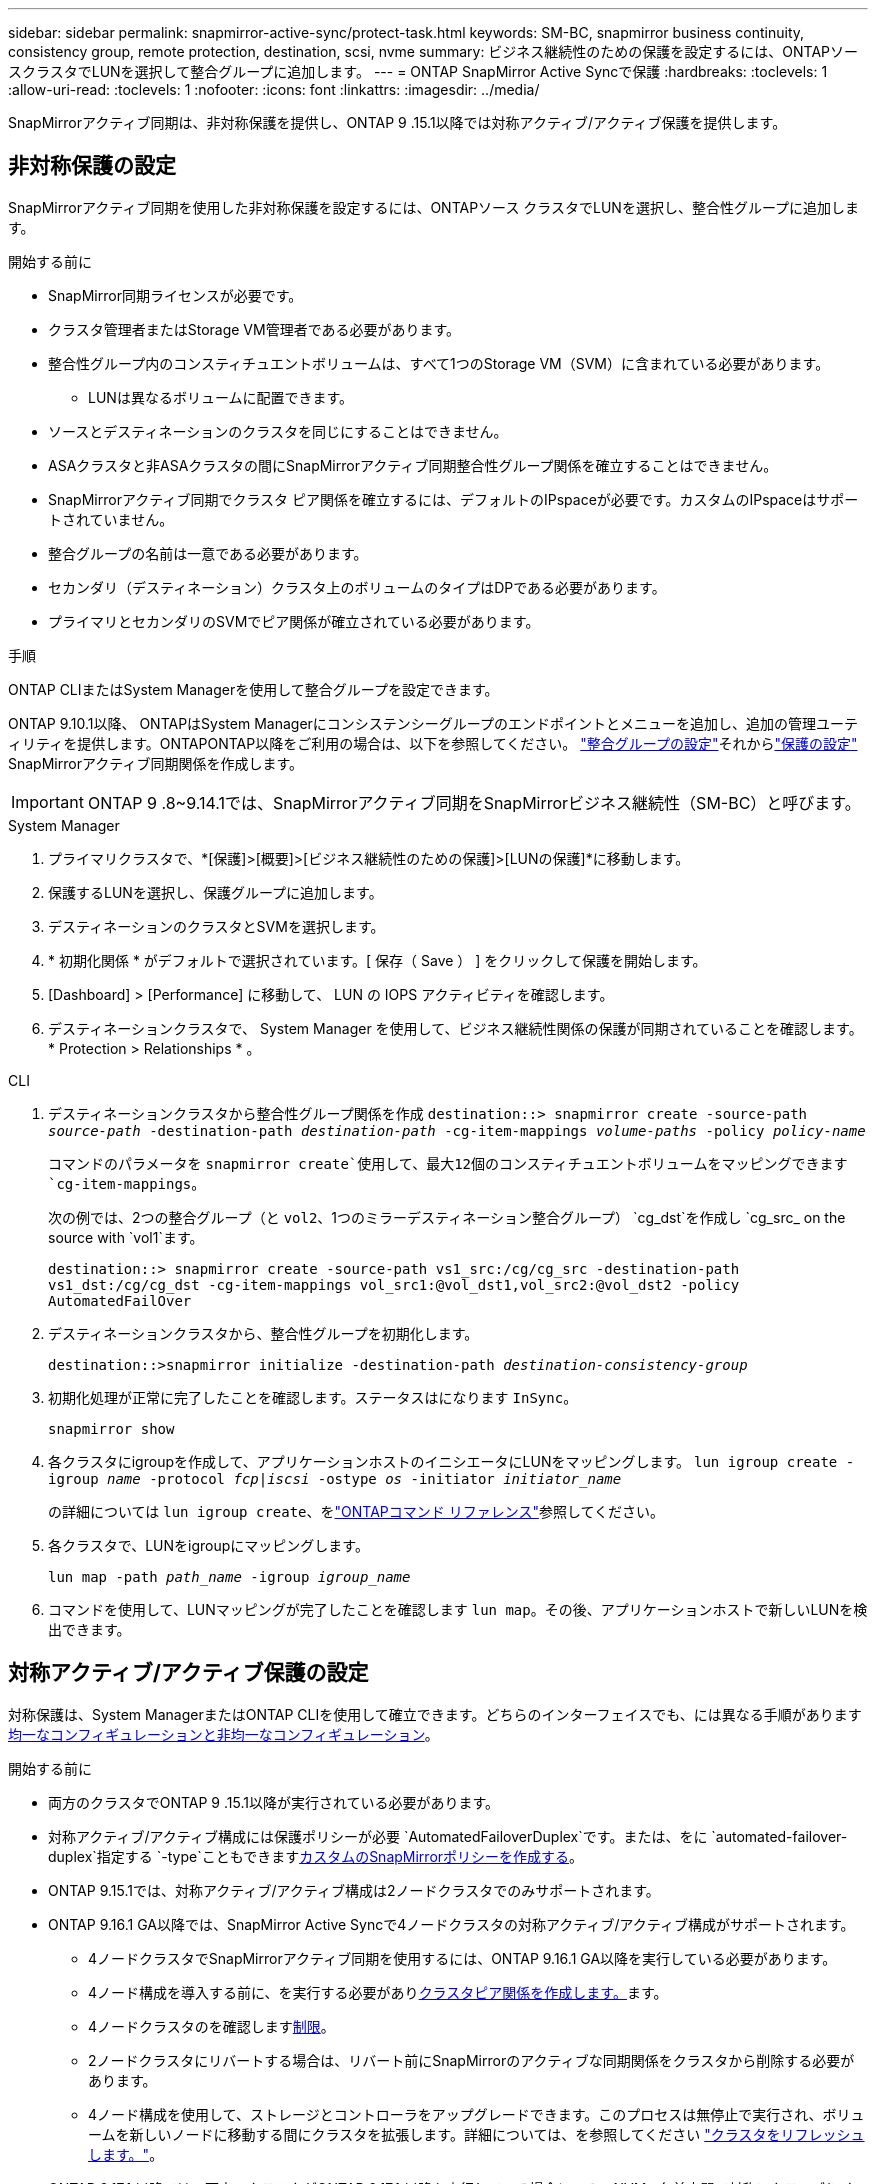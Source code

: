---
sidebar: sidebar 
permalink: snapmirror-active-sync/protect-task.html 
keywords: SM-BC, snapmirror business continuity, consistency group, remote protection, destination, scsi, nvme 
summary: ビジネス継続性のための保護を設定するには、ONTAPソースクラスタでLUNを選択して整合グループに追加します。 
---
= ONTAP SnapMirror Active Syncで保護
:hardbreaks:
:toclevels: 1
:allow-uri-read: 
:toclevels: 1
:nofooter: 
:icons: font
:linkattrs: 
:imagesdir: ../media/


[role="lead"]
SnapMirrorアクティブ同期は、非対称保護を提供し、ONTAP 9 .15.1以降では対称アクティブ/アクティブ保護を提供します。



== 非対称保護の設定

SnapMirrorアクティブ同期を使用した非対称保護を設定するには、ONTAPソース クラスタでLUNを選択し、整合性グループに追加します。

.開始する前に
* SnapMirror同期ライセンスが必要です。
* クラスタ管理者またはStorage VM管理者である必要があります。
* 整合性グループ内のコンスティチュエントボリュームは、すべて1つのStorage VM（SVM）に含まれている必要があります。
+
** LUNは異なるボリュームに配置できます。


* ソースとデスティネーションのクラスタを同じにすることはできません。
* ASAクラスタと非ASAクラスタの間にSnapMirrorアクティブ同期整合性グループ関係を確立することはできません。
* SnapMirrorアクティブ同期でクラスタ ピア関係を確立するには、デフォルトのIPspaceが必要です。カスタムのIPspaceはサポートされていません。
* 整合グループの名前は一意である必要があります。
* セカンダリ（デスティネーション）クラスタ上のボリュームのタイプはDPである必要があります。
* プライマリとセカンダリのSVMでピア関係が確立されている必要があります。


.手順
ONTAP CLIまたはSystem Managerを使用して整合グループを設定できます。

ONTAP 9.10.1以降、 ONTAPはSystem Managerにコンシステンシーグループのエンドポイントとメニューを追加し、追加の管理ユーティリティを提供します。ONTAPONTAP以降をご利用の場合は、以下を参照してください。 link:../consistency-groups/configure-task.html["整合グループの設定"]それからlink:../consistency-groups/protect-task.html["保護の設定"] SnapMirrorアクティブ同期関係を作成します。


IMPORTANT: ONTAP 9 .8~9.14.1では、SnapMirrorアクティブ同期をSnapMirrorビジネス継続性（SM-BC）と呼びます。

[role="tabbed-block"]
====
.System Manager
--
. プライマリクラスタで、*[保護]>[概要]>[ビジネス継続性のための保護]>[LUNの保護]*に移動します。
. 保護するLUNを選択し、保護グループに追加します。
. デスティネーションのクラスタとSVMを選択します。
. * 初期化関係 * がデフォルトで選択されています。[ 保存（ Save ） ] をクリックして保護を開始します。
. [Dashboard] > [Performance] に移動して、 LUN の IOPS アクティビティを確認します。
. デスティネーションクラスタで、 System Manager を使用して、ビジネス継続性関係の保護が同期されていることを確認します。 * Protection > Relationships * 。


--
.CLI
--
. デスティネーションクラスタから整合性グループ関係を作成
`destination::> snapmirror create -source-path _source-path_ -destination-path _destination-path_ -cg-item-mappings _volume-paths_ -policy _policy-name_`
+
コマンドのパラメータを `snapmirror create`使用して、最大12個のコンスティチュエントボリュームをマッピングできます `cg-item-mappings`。

+
次の例では、2つの整合グループ（と `vol2`、1つのミラーデスティネーション整合グループ） `cg_dst`を作成し `cg_src_ on the source with `vol1`ます。

+
`destination::> snapmirror create -source-path vs1_src:/cg/cg_src -destination-path vs1_dst:/cg/cg_dst -cg-item-mappings vol_src1:@vol_dst1,vol_src2:@vol_dst2 -policy AutomatedFailOver`

. デスティネーションクラスタから、整合性グループを初期化します。
+
`destination::>snapmirror initialize -destination-path _destination-consistency-group_`

. 初期化処理が正常に完了したことを確認します。ステータスはになります `InSync`。
+
`snapmirror show`

. 各クラスタにigroupを作成して、アプリケーションホストのイニシエータにLUNをマッピングします。
`lun igroup create -igroup _name_ -protocol _fcp|iscsi_ -ostype _os_ -initiator _initiator_name_`
+
の詳細については `lun igroup create`、をlink:https://docs.netapp.com/us-en/ontap-cli/lun-igroup-create.html["ONTAPコマンド リファレンス"^]参照してください。

. 各クラスタで、LUNをigroupにマッピングします。
+
`lun map -path _path_name_ -igroup _igroup_name_`

. コマンドを使用して、LUNマッピングが完了したことを確認します `lun map`。その後、アプリケーションホストで新しいLUNを検出できます。


--
====


== 対称アクティブ/アクティブ保護の設定

対称保護は、System ManagerまたはONTAP CLIを使用して確立できます。どちらのインターフェイスでも、には異なる手順がありますxref:index.html#key-concepts[均一なコンフィギュレーションと非均一なコンフィギュレーション]。

.開始する前に
* 両方のクラスタでONTAP 9 .15.1以降が実行されている必要があります。
* 対称アクティブ/アクティブ構成には保護ポリシーが必要 `AutomatedFailoverDuplex`です。または、をに `automated-failover-duplex`指定する `-type`こともできますxref:../data-protection/create-custom-replication-policy-concept.html[カスタムのSnapMirrorポリシーを作成する]。
* ONTAP 9.15.1では、対称アクティブ/アクティブ構成は2ノードクラスタでのみサポートされます。
* ONTAP 9.16.1 GA以降では、SnapMirror Active Syncで4ノードクラスタの対称アクティブ/アクティブ構成がサポートされます。
+
** 4ノードクラスタでSnapMirrorアクティブ同期を使用するには、ONTAP 9.16.1 GA以降を実行している必要があります。
** 4ノード構成を導入する前に、を実行する必要がありxref:../peering/create-cluster-relationship-93-later-task.adoc[クラスタピア関係を作成します。]ます。
** 4ノードクラスタのを確認しますxref:limits-reference.adoc[制限]。
** 2ノードクラスタにリバートする場合は、リバート前にSnapMirrorのアクティブな同期関係をクラスタから削除する必要があります。
** 4ノード構成を使用して、ストレージとコントローラをアップグレードできます。このプロセスは無停止で実行され、ボリュームを新しいノードに移動する間にクラスタを拡張します。詳細については、を参照してください link:upgrade-revert-task.html#refresh-a-cluster["クラスタをリフレッシュします。"]。


* ONTAP 9.17.1 以降では、両方のクラスタがONTAP 9.17.1 以降を実行している場合にのみ、NVMe 名前空間で対称アクティブ/アクティブ保護を設定できます。




== SCSI SnapMirrorアクティブ同期構成を使用して対称アクティブ/アクティブ保護を構成する

.手順
System Manager またはONTAP CLI を使用して、SCSI プロトコル ホスト マッピングを使用した対称アクティブ/アクティブ保護を設定できます。

[role="tabbed-block"]
====
.System Manager
--
.統一された構成の手順
. プライマリサイトで、link:../consistency-groups/configure-task.html#create-a-consistency-group-with-new-luns-or-volumes["新しいLUNを使用して整合グループを作成します。"^]
+
.. 整合グループを作成するときは、ホストイニシエータを指定してigroupを作成します。
.. [**Enable SnapMirror *]チェックボックスをオンにして、ポリシーを選択します `AutomatedFailoverDuplex`。
.. 表示されるダイアログボックスで、[**replicate initiator groups**]チェックボックスを選択してigroupをレプリケートします。[**Edit proximity settings*]で、ホストの近接SVMを設定します。
.. **保存**を選択します。




.不均一な構成の手順
. プライマリサイトで、link:../consistency-groups/configure-task.html#create-a-consistency-group-with-new-luns-or-volumes["新しいLUNを使用して整合グループを作成します。"^]
+
.. 整合グループを作成するときは、ホストイニシエータを指定してigroupを作成します。
.. [**Enable SnapMirror *]チェックボックスをオンにして、ポリシーを選択します `AutomatedFailoverDuplex`。
.. [**Save*]を選択して、LUN、整合グループ、igroup、SnapMirror関係、igroupマッピングを作成します。


. セカンダリサイトでigroupを作成し、LUNをマッピングします。
+
.. ** Hosts**>** SAN Initiator Groups**に移動します。
.. 新しいigroupを作成するには、[**+Add*]を選択します。
.. ** Name **を指定し、** Host Operating System **を選択してから、** Initiator Group Members **を選択します。
.. 関係を初期化するには、[**Save*]を選択します。


. 新しいigroupをデスティネーションLUNにマッピングします。
+
.. **ストレージ**>** LUNs**に移動します。
.. igroupにマッピングするLUNをすべて選択します。
.. ** More **を選択してから** Map to Initiator Groups **を選択します。




--
.CLI
--
.統一された構成の手順
. アプリケーション内のすべてのボリュームをグループ化して新しいSnapMirror関係を作成します。双方向の同期レプリケーションを確立するためのポリシーを指定して `AutomatedFailOverDuplex`ください。
+
`snapmirror create -source-path <source_path> -destination-path <destination_path> -cg-item-mappings <source_volume:@destination_volume> -policy AutomatedFailOverDuplex`

. SnapMirror関係を初期化します。
`snapmirror initialize -destination-path <destination-consistency-group>`
. がおよび `Relationship Status`と表示される `SnapMirrored`のを待って、処理が成功したことを確認します `Mirrored State` `Insync`。
+
`snapmirror show -destination-path <destination_path>`

. ホストで、必要に応じて各クラスタにアクセスできるようにホスト接続を設定します。
. igroup設定を確立します。ローカル クラスタのイニシエータの優先パスを設定します。逆アフィニティを実現するために設定をピアクラスタにレプリケートするオプションを指定します。
+
`SiteA::> igroup create -vserver <svm_name> -ostype <os_type> -igroup <igroup_name> -replication-peer <peer_svm_name> -initiator <host>`

+

NOTE: ONTAP 9.16.1以降では、このコマンドでパラメータを使用し `-proximal-vserver local`ます。

+
`SiteA::> igroup add -vserver <svm_name> -igroup <igroup_name> -ostype <os_type> -initiator <host>`

+

NOTE: ONTAP 9.16.1以降では、このコマンドでパラメータを使用し `-proximal-vserver peer`ます。

. ホストからパスを検出し、優先クラスタからストレージLUNへのアクティブ / 最適化パスがホストに設定されていることを確認します。
. アプリケーションを導入し、VMワークロードをクラスタ間に分散して、必要な負荷分散を実現します。


.不均一な構成の手順
. アプリケーション内のすべてのボリュームをグループ化して新しいSnapMirror関係を作成します。双方向の同期レプリケーションを確立するためのポリシーを指定して `AutomatedFailOverDuplex`ください。
+
`snapmirror create -source-path <source_path> -destination-path <destination_path> -cg-item-mappings <source_volume:@destination_volume> -policy AutomatedFailOverDuplex`

. SnapMirror関係を初期化します。
`snapmirror initialize -destination-path <destination-consistency-group>`
. がおよび `Relationship Status`と表示される `SnapMirrored`のを待って、処理が成功したことを確認します `Mirrored State` `Insync`。
+
`snapmirror show -destination-path <destination_path>`

. ホストで、必要に応じて各クラスタにアクセスできるようにホスト接続を設定します。
. ソースとデスティネーションの両方のクラスタでigroup構成を確立します。
+
`# primary site
SiteA::> igroup create -vserver <svm_name> -igroup <igroup_name> -initiator <host_1_name_>`

+
`# secondary site
SiteB::> igroup create -vserver <svm_name> -igroup <igroup_name> -initiator <host_2_name>`

. ホストからパスを検出し、優先クラスタからストレージLUNへのアクティブ / 最適化パスがホストに設定されていることを確認します。
. アプリケーションを導入し、VMワークロードをクラスタ間に分散して、必要な負荷分散を実現します。


--
====


== NVMe SnapMirrorアクティブ同期構成を使用して対称アクティブ/アクティブ保護を構成する

.開始する前に
対称アクティブ/アクティブ保護を構成するための要件に加えて、NVMe プロトコルを使用するときは、サポートされている構成とサポートされていない構成に注意する必要があります。

* 整合性グループには 1 つ以上のサブシステムを含めることができます。
* 整合性グループ内のボリュームには、複数のサブシステムからの名前空間マップを設定できます。
* サブシステムは、複数の整合性グループに属する名前空間マップを持つことはできません。
* サブシステムには、整合性グループに属する名前空間マップと整合性グループに属さない名前空間マップを混在させることはできません。
* サブシステムには、同じ整合性グループの一部である名前空間マップが必要です。


.手順
ONTAP 9.17.1 以降では、System Manager またはONTAP CLI を使用してコンシステンシ グループを作成し、NVMe プロトコル ホスト マッピングを使用して対称アクティブ/アクティブ保護を設定できます。

[role="tabbed-block"]
====
.System Manager
--
. プライマリサイトでは、 link:../consistency-groups/configure-task.html#create-a-consistency-group-with-new-luns-or-volumes["新しいボリュームまたは NVMe 名前空間を使用して整合性グループを作成します。"^]
. *+追加*を選択し、*新しいNVMe名前空間の使用*を選択します。
. 一貫性グループ名を入力します。
. *詳細*を選択します。
. *保護*セクションで* SnapMirrorを有効にする*を選択し、  `AutomatedFailoverDuplex`ポリシー。
. *ホスト マッピング* セクションで、*既存の NVMe サブシステム* または *新しい NVMe サブシステム* のいずれかを選択します。
. 近接SVMを変更するには、「近接」を選択してください。デフォルトではソースSVMが選択されています。
. 必要に応じて、別の NVMe サブシステムを追加します。


--
.CLI
--
. で使用されるすべてのNVMeネームスペースを含むすべてのボリュームをグループ化する新しいSnapMirror関係を作成します。 `AutomatedFailOverDuplex`双方向同期レプリケーションを確立するためのポリシー。
+
`snapmirror create -source-path <source_path> -destination-path <destination_path> -cg-item-mappings <source_volume:@destination_volume> -policy AutomatedFailOverDuplex`

+
例：

+
[listing]
----
DST::> snapmirror create -source-path vs_src:/cg/cg_src_1 -destination-path vs_dst:/cg/cg_dst_1 -cg-item-mappings vs_src_vol1:@vs_dst_vol1,vs_src_vol2:@vs_dst_vol2 -policy AutomatedFailOverDuplex
----
. SnapMirror関係を初期化します。
`snapmirror initialize -destination-path <destination-consistency-group>`
+
例：

+
[listing]
----
DST::> snapmirror initialize -destination-path vs1:/cg/cg_dst_1
----
. がおよび `Relationship Status`と表示される `SnapMirrored`のを待って、処理が成功したことを確認します `Mirrored State` `Insync`。
+
`snapmirror show -destination-path <destination_path>`

+
プライマリ ボリューム内の NVMe 名前空間に関連付けられた NVMe サブシステムは、セカンダリ クラスターに自動的に複製されます。

. ホストで、必要に応じて各クラスタにアクセスできるようにホスト接続を設定します。
. 各ホストに近接するSVMを指定します。これにより、優先クラスタからのパスを使用してNVMeネームスペースへのホストアクセスが可能になります。これは、プライマリクラスタ内のSVM、またはDRクラスタ内のSVMのいずれかになります。
+
次のコマンドは、SVM VS_A がホスト H1 に近いことを示し、VS_A を近位 SVM として設定します。

+
`SiteA::> vserver nvme subsystem host add -subsystem ss1 -host-nqn <H1_NQN> -proximal-vservers <VS_A>`

+
次のコマンドは、SVM VS_B がホスト H2 に近いことを示し、VS_B を近位 SVM として設定します。

+
`SiteB::> vserver nvme subsystem host add -subsystem ss1 -host-nqn <H2_NQN> -proximal-vservers <VS_B>`

. ホストからパスを検出し、優先クラスターからストレージへのアクティブ/最適化されたパスがホストにあることを確認します。
. アプリケーションを導入し、VMワークロードをクラスタ間に分散して、必要な負荷分散を実現します。


--
====
.関連情報
* link:https://docs.netapp.com/us-en/ontap-cli/snapmirror-create.html["スナップミラー作成"^]
* link:https://docs.netapp.com/us-en/ontap-cli/snapmirror-initialize.html["スナップミラーの初期化"^]

